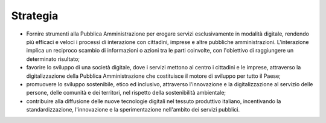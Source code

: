 Strategia
=========

-  Fornire strumenti alla Pubblica Amministrazione per erogare servizi
   esclusivamente in modalità digitale, rendendo più efficaci e veloci i
   processi di interazione con cittadini, imprese e altre pubbliche
   amministrazioni. L'interazione implica un reciproco scambio di
   informazioni o azioni tra le parti coinvolte, con l'obiettivo di
   raggiungere un determinato risultato;

-  favorire lo sviluppo di una società digitale, dove i servizi mettono
   al centro i cittadini e le imprese, attraverso la digitalizzazione
   della Pubblica Amministrazione che costituisce il motore di sviluppo
   per tutto il Paese;

-  promuovere lo sviluppo sostenibile, etico ed inclusivo, attraverso
   l'innovazione e la digitalizzazione al servizio delle persone, delle
   comunità e dei territori, nel rispetto della sostenibilità
   ambientale;

-  contribuire alla diffusione delle nuove tecnologie digitali nel
   tessuto produttivo italiano, incentivando la standardizzazione,
   l'innovazione e la sperimentazione nell'ambito dei servizi pubblici.
